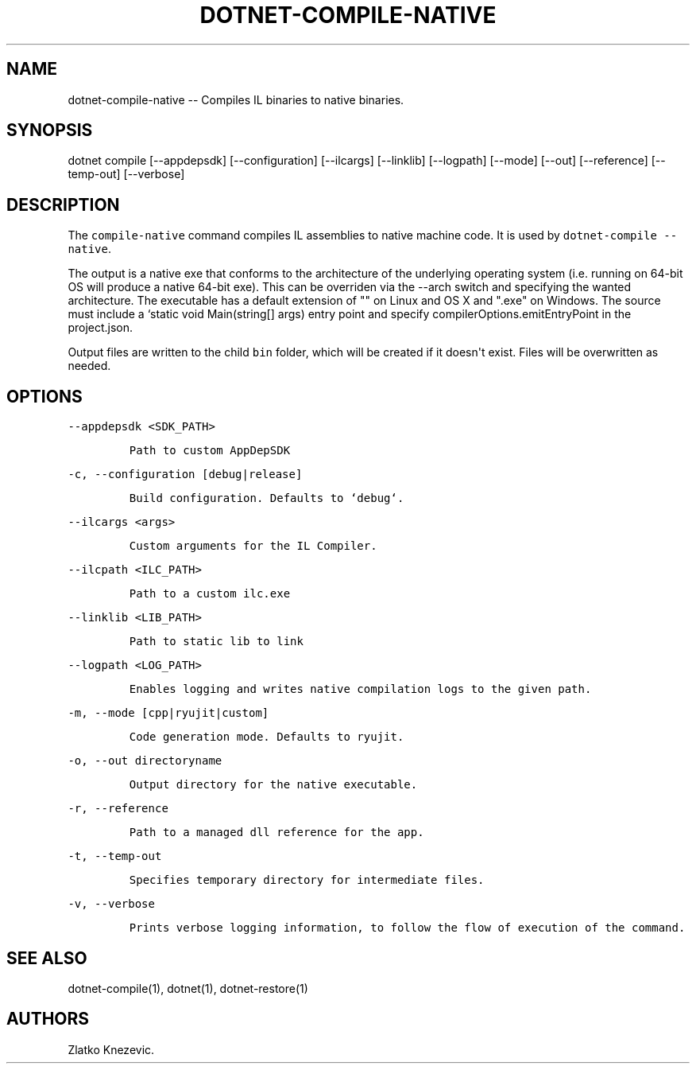 .\" Automatically generated by Pandoc 1.15.1
.\"
.hy
.TH "DOTNET\-COMPILE\-NATIVE" "1" "January 2016" "" ""
.SH NAME
.PP
dotnet\-compile\-native \-\- Compiles IL binaries to native binaries.
.SH SYNOPSIS
.PP
dotnet compile [\-\-appdepsdk] [\-\-configuration] [\-\-ilcargs]
[\-\-linklib] [\-\-logpath] [\-\-mode] [\-\-out] [\-\-reference]
[\-\-temp\-out] [\-\-verbose]
.SH DESCRIPTION
.PP
The \f[C]compile\-native\f[] command compiles IL assemblies to native
machine code.
It is used by \f[C]dotnet\-compile\ \-\-native\f[].
.PP
The output is a native exe that conforms to the architecture of the
underlying operating system (i.e.
running on 64\-bit OS will produce a native 64\-bit exe).
This can be overriden via the \-\-arch switch and specifying the wanted
architecture.
The executable has a default extension of "" on Linux and OS X and
".exe" on Windows.
The source must include a `static void Main(string[] args) entry point
and specify compilerOptions.emitEntryPoint in the project.json.
.PP
Output files are written to the child \f[C]bin\f[] folder, which will be
created if it doesn\[aq]t exist.
Files will be overwritten as needed.
.SH OPTIONS
.PP
\f[C]\-\-appdepsdk\ <SDK_PATH>\f[]
.IP
.nf
\f[C]
Path\ to\ custom\ AppDepSDK
\f[]
.fi
.PP
\f[C]\-c,\ \-\-configuration\ [debug|release]\f[]
.IP
.nf
\f[C]
Build\ configuration.\ Defaults\ to\ `debug`.
\f[]
.fi
.PP
\f[C]\-\-ilcargs\ <args>\f[]
.IP
.nf
\f[C]
Custom\ arguments\ for\ the\ IL\ Compiler.
\f[]
.fi
.PP
\f[C]\-\-ilcpath\ <ILC_PATH>\f[]
.IP
.nf
\f[C]
Path\ to\ a\ custom\ ilc.exe
\f[]
.fi
.PP
\f[C]\-\-linklib\ <LIB_PATH>\f[]
.IP
.nf
\f[C]
Path\ to\ static\ lib\ to\ link
\f[]
.fi
.PP
\f[C]\-\-logpath\ <LOG_PATH>\f[]
.IP
.nf
\f[C]
Enables\ logging\ and\ writes\ native\ compilation\ logs\ to\ the\ given\ path.
\f[]
.fi
.PP
\f[C]\-m,\ \-\-mode\ [cpp|ryujit|custom]\f[]
.IP
.nf
\f[C]
Code\ generation\ mode.\ Defaults\ to\ ryujit.
\f[]
.fi
.PP
\f[C]\-o,\ \-\-out\ directoryname\f[]
.IP
.nf
\f[C]
Output\ directory\ for\ the\ native\ executable.
\f[]
.fi
.PP
\f[C]\-r,\ \-\-reference\f[]
.IP
.nf
\f[C]
Path\ to\ a\ managed\ dll\ reference\ for\ the\ app.
\f[]
.fi
.PP
\f[C]\-t,\ \-\-temp\-out\f[]
.IP
.nf
\f[C]
Specifies\ temporary\ directory\ for\ intermediate\ files.
\f[]
.fi
.PP
\f[C]\-v,\ \-\-verbose\f[]
.IP
.nf
\f[C]
Prints\ verbose\ logging\ information,\ to\ follow\ the\ flow\ of\ execution\ of\ the\ command.
\f[]
.fi
.SH SEE ALSO
.PP
dotnet\-compile(1), dotnet(1), dotnet\-restore(1)
.SH AUTHORS
Zlatko Knezevic.

